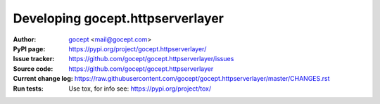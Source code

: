 =================================
Developing gocept.httpserverlayer
=================================

:Author:
    `gocept <http://gocept.com/>`_ <mail@gocept.com>

:PyPI page:
    https://pypi.org/project/gocept.httpserverlayer/

:Issue tracker:
    https://github.com/gocept/gocept.httpserverlayer/issues

:Source code:
    https://github.com/gocept/gocept.httpserverlayer

:Current change log:
    https://raw.githubusercontent.com/gocept/gocept.httpserverlayer/master/CHANGES.rst

:Run tests:
    Use tox, for info see: https://pypi.org/project/tox/
